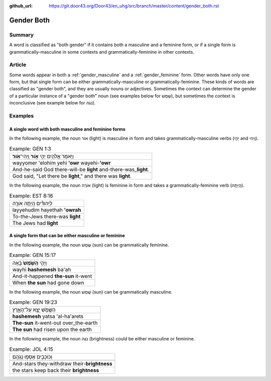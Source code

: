 :github_url: https://git.door43.org/Door43/en_uhg/src/branch/master/content/gender_both.rst

.. _gender_both:

Gender Both
===========

Summary
-------

A word is classified as "both gender" if it contains both a masculine
and a feminine form, or if a single form is grammatically-masculine in
some contexts and grammatically-feminine in other contexts.

Article
-------

Some words appear in both a
:ref:`gender_masculine`
and a
:ref:`gender_feminine`
form. Other words have only one form, but that single form can be either
grammatically-masculine or grammatically-feminine. These kinds of words
are classified as "gender both", and they are usually nouns or
adjectives. Sometimes the context can determine the gender of a
particular instance of a "gender both" noun (see examples below for
שֶׁמֶשׁ), but sometimes the context is inconclusive (see example below for
נֹגַהּ).

Examples
--------

A single word with both masculine and feminine forms
^^^^^^^^^^^^^^^^^^^^^^^^^^^^^^^^^^^^^^^^^^^^^^^^^^^^

In the following example, the noun אוֹר (light) is masculine in form and
takes grammatically-masculine verbs (יְהִ֣י and וַֽיְהִי).

.. csv-table:: Example: GEN 1:3

  וַיֹּ֥אמֶר אֱלֹהִ֖ים יְהִ֣י **אֹ֑ור** וַֽיְהִי־\ **אֹֽור**\ ׃
  wayyomer 'elohim yehi **'owr** wayehi-\ **'owr**
  And-he-said God there-will-be **light** and-there-was\_\ **light**.
  "God said, ""Let there be **light**,"" and there was **light**."

In the following example, the noun אוֹרָה (light) is feminine in form and
takes a grammatically-feminine verb (הָֽיְתָ֥ה).

.. csv-table:: Example: EST 8:16

  לַיְּהוּדִ֕ים הָֽיְתָ֥ה אֹורָ֖ה
  layyehudim hayethah **'owrah**
  To-the-Jews there-was **light**
  The Jews had **light**

A single form that can be either masculine or feminine
^^^^^^^^^^^^^^^^^^^^^^^^^^^^^^^^^^^^^^^^^^^^^^^^^^^^^^

In the following example, the noun שֶׁמֶשׁ (sun) can be grammatically
feminine.

.. csv-table:: Example: GEN 15:17

  וַיְהִ֤י **הַשֶּׁ֙מֶשׁ֙** בָּ֔אָה
  wayhi **hashemesh** ba'ah
  And-it-happened **the-sun** it-went
  When **the sun** had gone down

In the following example, the noun שֶׁמֶשׁ (sun) can be grammatically
masculine.

.. csv-table:: Example: GEN 19:23

  הַשֶּׁ֖מֶשׁ יָצָ֣א עַל־הָאָ֑רֶץ
  **hashemesh** yatsa 'al-ha'arets
  **The-sun** it-went-out over\_the-earth
  **The sun** had risen upon the earth

In the following example, the noun נֹגַהּ (brightness) could be either masculine or
feminine.

.. csv-table:: Example: JOL 4:15

  וְכוֹכָבִ֖ים אָסְפ֥וּ נָגְהָֽם
  
  And-stars they-withdraw their-\ **brightness**
  the stars keep back their **brightness**
